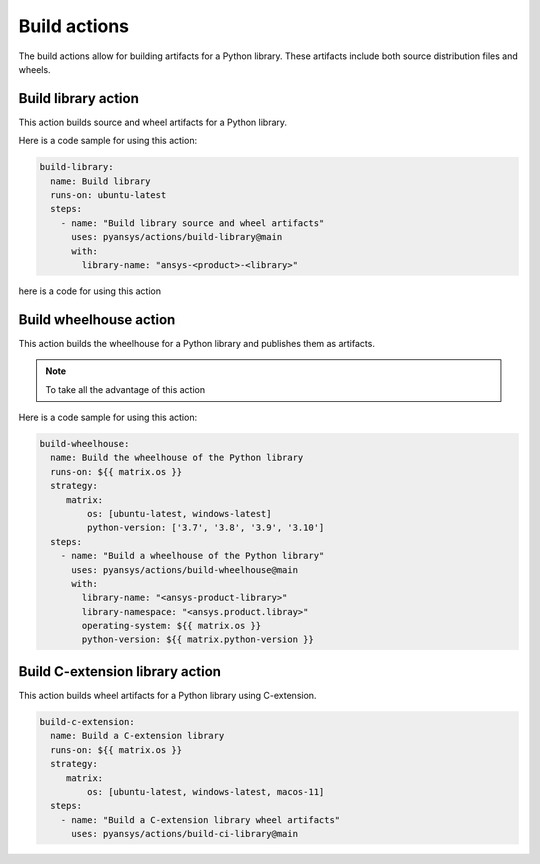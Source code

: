 Build actions
=============

The build actions allow for building artifacts for a Python library. These
artifacts include both source distribution files and wheels.


Build library action
--------------------
This action builds source and wheel artifacts for a Python library.

.. jinja:: build-library

    {{ inputs_table }}


Here is a code sample for using this action:

.. code-block:: yaml

    build-library:
      name: Build library
      runs-on: ubuntu-latest
      steps:
        - name: "Build library source and wheel artifacts"
          uses: pyansys/actions/build-library@main
          with:
            library-name: "ansys-<product>-<library>"


here is a code for using this action

Build wheelhouse action
-----------------------
This action builds the wheelhouse for a Python library and publishes them as
artifacts.

.. jinja:: build-wheelhouse

    {{ inputs_table }}


.. note::

   To take all the advantage of this action

Here is a code sample for using this action:

.. code-block:: yaml

    build-wheelhouse:
      name: Build the wheelhouse of the Python library
      runs-on: ${{ matrix.os }}
      strategy:
         matrix:
             os: [ubuntu-latest, windows-latest]
             python-version: ['3.7', '3.8', '3.9', '3.10']
      steps:
        - name: "Build a wheelhouse of the Python library"
          uses: pyansys/actions/build-wheelhouse@main
          with:
            library-name: "<ansys-product-library>"
            library-namespace: "<ansys.product.libray>"
            operating-system: ${{ matrix.os }}
            python-version: ${{ matrix.python-version }}


Build C-extension library action
--------------------------------
This action builds wheel artifacts for a Python library using
C-extension.

.. jinja:: build-ci-wheels

    {{ inputs_table }}


.. code-block:: yaml

    build-c-extension:
      name: Build a C-extension library
      runs-on: ${{ matrix.os }}
      strategy:
         matrix:
             os: [ubuntu-latest, windows-latest, macos-11]
      steps:
        - name: "Build a C-extension library wheel artifacts"
          uses: pyansys/actions/build-ci-library@main

